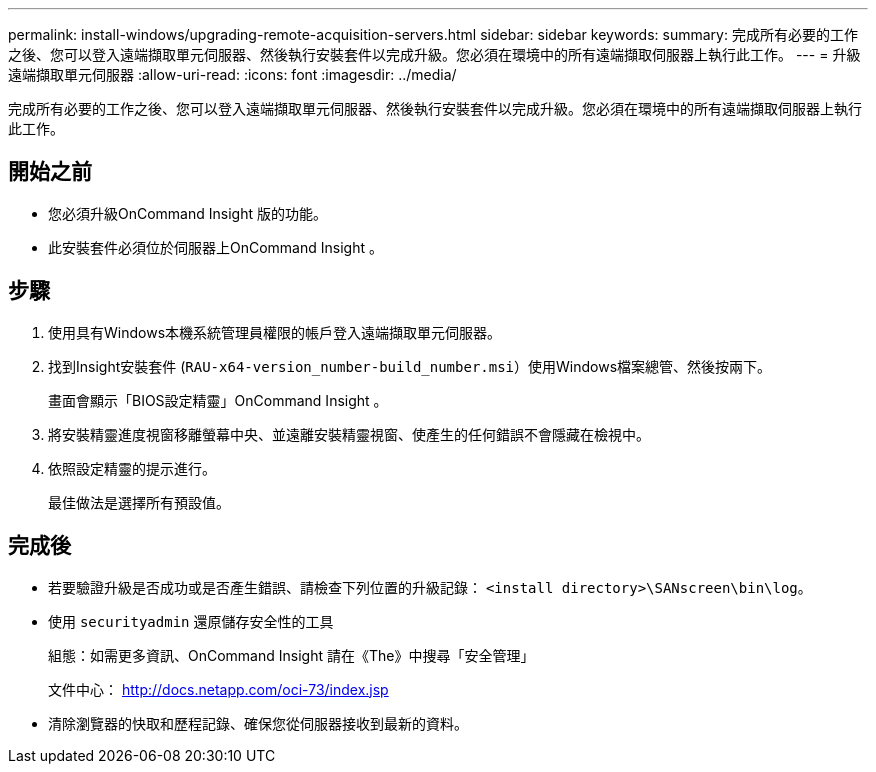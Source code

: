 ---
permalink: install-windows/upgrading-remote-acquisition-servers.html 
sidebar: sidebar 
keywords:  
summary: 完成所有必要的工作之後、您可以登入遠端擷取單元伺服器、然後執行安裝套件以完成升級。您必須在環境中的所有遠端擷取伺服器上執行此工作。 
---
= 升級遠端擷取單元伺服器
:allow-uri-read: 
:icons: font
:imagesdir: ../media/


[role="lead"]
完成所有必要的工作之後、您可以登入遠端擷取單元伺服器、然後執行安裝套件以完成升級。您必須在環境中的所有遠端擷取伺服器上執行此工作。



== 開始之前

* 您必須升級OnCommand Insight 版的功能。
* 此安裝套件必須位於伺服器上OnCommand Insight 。




== 步驟

. 使用具有Windows本機系統管理員權限的帳戶登入遠端擷取單元伺服器。
. 找到Insight安裝套件 (`RAU-x64-version_number-build_number.msi`）使用Windows檔案總管、然後按兩下。
+
畫面會顯示「BIOS設定精靈」OnCommand Insight 。

. 將安裝精靈進度視窗移離螢幕中央、並遠離安裝精靈視窗、使產生的任何錯誤不會隱藏在檢視中。
. 依照設定精靈的提示進行。
+
最佳做法是選擇所有預設值。





== 完成後

* 若要驗證升級是否成功或是否產生錯誤、請檢查下列位置的升級記錄： `<install directory>\SANscreen\bin\log`。
* 使用 `securityadmin` 還原儲存安全性的工具
+
組態：如需更多資訊、OnCommand Insight 請在《The》中搜尋「安全管理」

+
文件中心： http://docs.netapp.com/oci-73/index.jsp[]

* 清除瀏覽器的快取和歷程記錄、確保您從伺服器接收到最新的資料。


